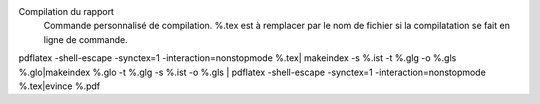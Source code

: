 Compilation du rapport
 Commande personnalisé de compilation. %.tex est à remplacer par le nom de fichier si la compilatation se fait en ligne de commande.

pdflatex -shell-escape -synctex=1 -interaction=nonstopmode %.tex| makeindex -s %.ist -t %.glg -o %.gls %.glo|makeindex %.glo -t %.glg -s %.ist -o %.gls | pdflatex -shell-escape -synctex=1 -interaction=nonstopmode %.tex|evince %.pdf
